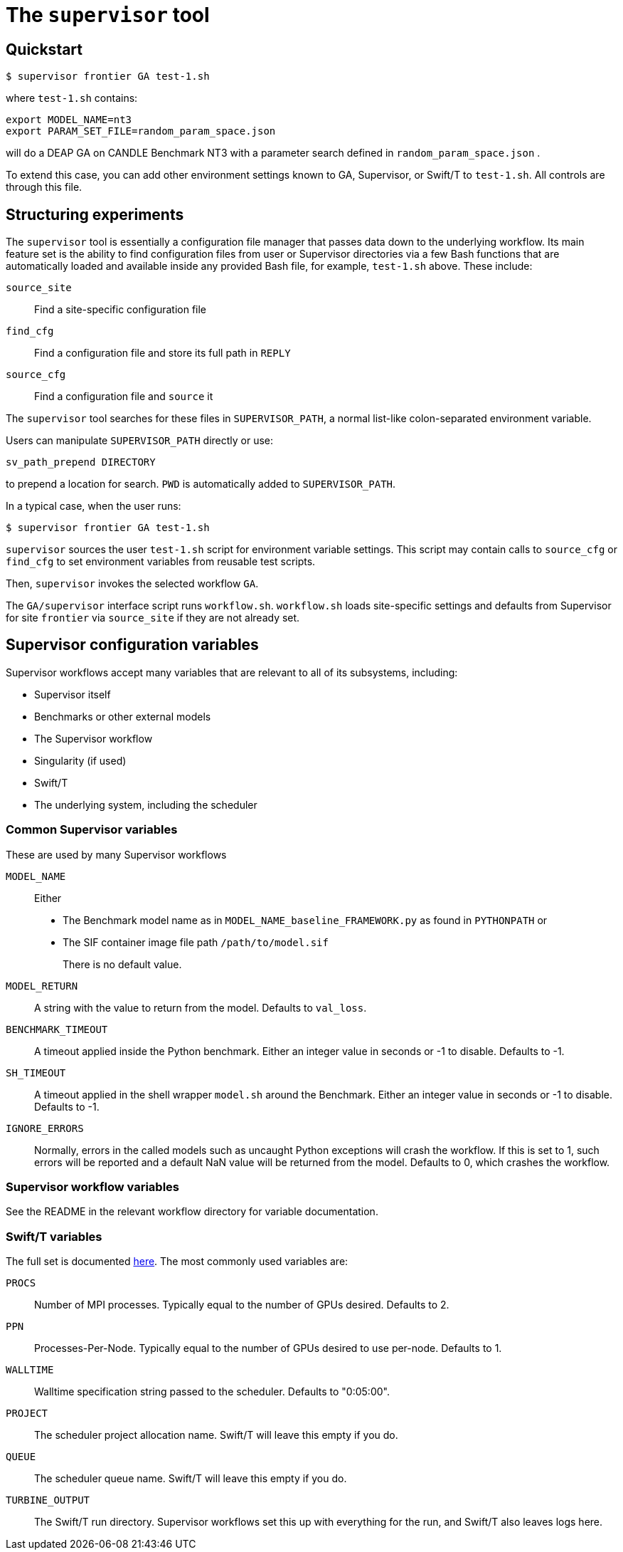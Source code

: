 
= The `supervisor` tool

== Quickstart

----
$ supervisor frontier GA test-1.sh
----

where `test-1.sh` contains:

----
export MODEL_NAME=nt3
export PARAM_SET_FILE=random_param_space.json
----

will do a DEAP GA on CANDLE Benchmark NT3 with a parameter search defined in `random_param_space.json` .

To extend this case, you can add other environment settings known to GA, Supervisor, or Swift/T to `test-1.sh`.  All controls are through this file.

== Structuring experiments

The `supervisor` tool is essentially a configuration file manager that passes data down to the underlying workflow.  Its main feature set is the ability to find configuration files from user or Supervisor directories via a few Bash functions that are automatically loaded and available inside any provided Bash file, for example, `test-1.sh` above.  These include:

`source_site`:: Find a site-specific configuration file
`find_cfg`:: Find a configuration file and store its full path in `REPLY`
`source_cfg`:: Find a configuration file and `source` it

The `supervisor` tool searches for these files in `SUPERVISOR_PATH`, a normal list-like colon-separated environment variable.

Users can manipulate `SUPERVISOR_PATH` directly or use:

----
sv_path_prepend DIRECTORY
----

to prepend a location for search.  `PWD` is automatically added to `SUPERVISOR_PATH`.

In a typical case, when the user runs:

----
$ supervisor frontier GA test-1.sh
----

`supervisor` sources the user `test-1.sh` script for environment variable settings.  This script may contain calls to `source_cfg` or `find_cfg` to set environment variables from reusable test scripts.

Then, `supervisor` invokes the selected workflow `GA`.

The `GA/supervisor` interface script runs `workflow.sh`.  `workflow.sh` loads site-specific settings and defaults from Supervisor for site `frontier` via `source_site` if they are not already set.

== Supervisor configuration variables

Supervisor workflows accept many variables that are relevant to all of its subsystems, including:

* Supervisor itself
* Benchmarks or other external models
* The Supervisor workflow
* Singularity (if used)
* Swift/T
* The underlying system, including the scheduler

=== Common Supervisor variables

These are used by many Supervisor workflows

`MODEL_NAME`::
Either
+
* The Benchmark model name as in `MODEL_NAME_baseline_FRAMEWORK.py` as found in `PYTHONPATH` or
* The SIF container image file path `/path/to/model.sif`
+
There is no default value.

`MODEL_RETURN`::
A string with the value to return from the model.  Defaults to `val_loss`.

`BENCHMARK_TIMEOUT`::
A timeout applied inside the Python benchmark.  Either an integer value in seconds or -1 to disable.  Defaults to -1.
`SH_TIMEOUT`::
A timeout applied in the shell wrapper `model.sh` around the Benchmark.  Either an integer value in seconds or -1 to disable.  Defaults to -1.
`IGNORE_ERRORS`::
Normally, errors in the called models such as uncaught Python exceptions will crash the workflow.  If this is set to 1, such errors will be reported and a default NaN value will be returned from the model.  Defaults to 0, which crashes the workflow.

=== Supervisor workflow variables

See the README in the relevant workflow directory for variable documentation.

=== Swift/T variables

The full set is documented http://swift-lang.github.io/swift-t/sites.html#variables[here].  The most commonly used variables are:

`PROCS`::
Number of MPI processes.  Typically equal to the number of GPUs desired.  Defaults to 2.
`PPN`::
Processes-Per-Node.  Typically equal to the number of GPUs desired to use per-node. Defaults to 1.
`WALLTIME`::
Walltime specification string passed to the scheduler.  Defaults to "0:05:00".
`PROJECT`::
The scheduler project allocation name.  Swift/T will leave this empty if you do.
`QUEUE`::
The scheduler queue name.  Swift/T will leave this empty if you do.
`TURBINE_OUTPUT`::
The Swift/T run directory.  Supervisor workflows set this up with everything for the run, and Swift/T also leaves logs here.
